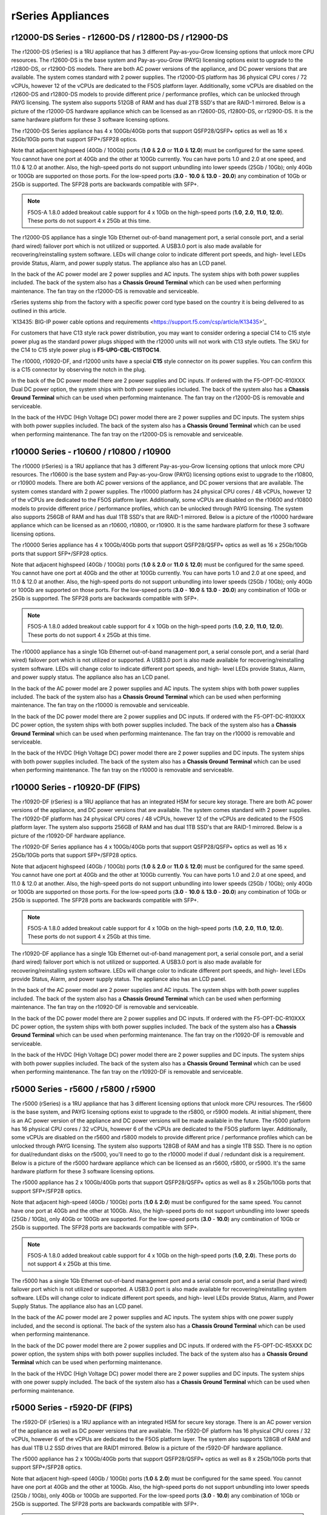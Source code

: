 ==================
rSeries Appliances
==================

r12000-DS Series - r12600-DS / r12800-DS / r12900-DS
==========================================

The r12000-DS (rSeries) is a 1RU appliance that has 3 different Pay-as-you-Grow licensing options that unlock more CPU resources. The r12600-DS is the base system and Pay-as-you-Grow (PAYG) licensing options exist to upgrade to the r12800-DS, or r12900-DS models. There are both AC power versions of the appliance, and DC power versions that are available. The system comes standard with 2 power supplies. The r12000-DS platform has 36 physical CPU cores / 72 vCPUs, however 12 of the vCPUs are dedicated to the F5OS platform layer. Additionally, some vCPUs are disabled on the r12600-DS and r12800-DS models to provide different price / performance profiles, which can be unlocked through PAYG licensing. The system also supports 512GB of RAM and has dual 2TB SSD's that are RAID-1 mirrored. Below is a picture of the r12000-DS hardware appliance which can be licensed as an r12600-DS, r12800-DS, or r12900-DS. It is the same hardware platform for these 3 software licensing options.

.. image:: images/rseries_appliances/r12000image1.png
  :align: center
  :scale: 100%

The r12000-DS Series appliance has 4 x 100Gb/40Gb ports that support QSFP28/QSFP+ optics as well as 16 x 25Gb/10Gb ports that support SFP+/SFP28 optics.

.. image:: images/rseries_appliances/r12000image2.png
  :align: center
  :scale: 100%

Note that adjacent highspeed (40Gb / 100Gb) ports (**1.0** & **2.0** or **11.0** & **12.0**) must be configured for the same speed. You cannot have one port at 40Gb and the other at 100Gb currently. You can have ports 1.0 and 2.0 at one speed, and 11.0 & 12.0 at another. Also, the high-speed ports do not support unbundling into lower speeds (25Gb / 10Gb); only 40Gb or 100Gb are supported on those ports. For the low-speed ports (**3.0** - **10.0** & **13.0** - **20.0**) any combination of 10Gb or 25Gb is supported. The SFP28 ports are backwards compatible with SFP+.

.. note:: F5OS-A 1.8.0 added breakout cable support for 4 x 10Gb on the high-speed ports (**1.0**, **2.0**, **11.0**, **12.0**). These ports do not support 4 x 25Gb at this time.

.. image:: images/rseries_appliances/image1b.png
  :align: center
  :scale: 100%

The r12000-DS appliance has a single 1Gb Ethernet out-of-band management port, a serial console port, and a serial (hard wired) failover port which is not utilized or supported. A USB3.0 port is also made available for recovering/reinstalling system software. LEDs will change color to indicate different port speeds, and high- level LEDs provide Status, Alarm, and power supply status. The appliance also has an LCD panel.

.. image:: images/rseries_appliances/image1c.png
  :align: center
  :scale: 100%

In the back of the AC power model are 2 power supplies and AC inputs. The system ships with both power supplies included. The back of the system also has a **Chassis Ground Terminal** which can be used when performing maintenance. The fan tray on the r12000-DS is removable and serviceable.

.. image:: images/rseries_appliances/image1d.png
  :align: center
  :scale: 100%

rSeries systems ship from the factory with a specific power cord type based on the country it is being delivered to as outlined in this article.

`K13435: BIG-IP power cable options and requirements <https://support.f5.com/csp/article/K13435>'_

For customers that have C13 style rack power distribution, you may want to consider ordering a special C14 to C15 style power plug as the standard power plugs shipped with the r12000 units will not work with C13 style outlets. The SKU for the C14 to C15 style power plug is **F5-UPG-CBL-C15TOC14**.

The r10000, r10920-DF, and r12000 units have a special **C15** style connector on its power supplies. You can confirm this is a C15 connector by observing the notch in the plug. 

.. image:: images/rseries_appliances/c13c15.png
  :align: center
  :scale: 100%








In the back of the DC power model there are 2 power supplies and DC inputs. If ordered with the F5-OPT-DC-R10XXX Dual DC power option, the system ships with both power supplies included. The back of the system also has a **Chassis Ground Terminal** which can be used when performing maintenance. The fan tray on the r12000-DS is removable and serviceable.

.. image:: images/rseries_appliances/image1e.png
  :align: center
  :scale: 100%

In the back of the HVDC (High Voltage DC) power model there are 2 power supplies and DC inputs. The system ships with both power supplies included. The back of the system also has a **Chassis Ground Terminal** which can be used when performing maintenance. The fan tray on the r12000-DS is removable and serviceable.

.. image:: images/rseries_appliances/image1f.png
  :align: center
  :scale: 100%



r10000 Series - r10600 / r10800 / r10900
==========================================

The r10000 (rSeries) is a 1RU appliance that has 3 different Pay-as-you-Grow licensing options that unlock more CPU resources. The r10600 is the base system and Pay-as-you-Grow (PAYG) licensing options exist to upgrade to the r10800, or r10900 models. There are both AC power versions of the appliance, and DC power versions that are available. The system comes standard with 2 power supplies. The r10000 platform has 24 physical CPU cores / 48 vCPUs, however 12 of the vCPUs are dedicated to the F5OS platform layer. Additionally, some vCPUs are disabled on the r10600 and r10800 models to provide different price / performance profiles, which can be unlocked through PAYG licensing. The system also supports 256GB of RAM and has dual 1TB SSD's that are RAID-1 mirrored. Below is a picture of the r10000 hardware appliance which can be licensed as an r10600, r10800, or r10900. It is the same hardware platform for these 3 software licensing options.

.. image:: images/rseries_appliances/image1.png
  :align: center
  :scale: 100%

The r10000 Series appliance has 4 x 100Gb/40Gb ports that support QSFP28/QSFP+ optics as well as 16 x 25Gb/10Gb ports that support SFP+/SFP28 optics.

.. image:: images/rseries_appliances/image1a.png
  :align: center
  :scale: 100%

Note that adjacent highspeed (40Gb / 100Gb) ports (**1.0** & **2.0** or **11.0** & **12.0**) must be configured for the same speed. You cannot have one port at 40Gb and the other at 100Gb currently. You can have ports 1.0 and 2.0 at one speed, and 11.0 & 12.0 at another. Also, the high-speed ports do not support unbundling into lower speeds (25Gb / 10Gb); only 40Gb or 100Gb are supported on those ports. For the low-speed ports (**3.0** - **10.0** & **13.0** - **20.0**) any combination of 10Gb or 25Gb is supported. The SFP28 ports are backwards compatible with SFP+.

.. note:: F5OS-A 1.8.0 added breakout cable support for 4 x 10Gb on the high-speed ports (**1.0**, **2.0**, **11.0**, **12.0**). These ports do not support 4 x 25Gb at this time.

.. image:: images/rseries_appliances/image1b.png
  :align: center
  :scale: 100%

The r10000 appliance has a single 1Gb Ethernet out-of-band management port, a serial console port, and a serial (hard wired) failover port which is not utilized or supported. A USB3.0 port is also made available for recovering/reinstalling system software. LEDs will change color to indicate different port speeds, and high- level LEDs provide Status, Alarm, and power supply status. The appliance also has an LCD panel.

.. image:: images/rseries_appliances/image1c.png
  :align: center
  :scale: 100%

In the back of the AC power model are 2 power supplies and AC inputs. The system ships with both power supplies included. The back of the system also has a **Chassis Ground Terminal** which can be used when performing maintenance. The fan tray on the r10000 is removable and serviceable.


.. image:: images/rseries_appliances/image1d.png
  :align: center
  :scale: 100%

In the back of the DC power model there are 2 power supplies and DC inputs. If ordered with the F5-OPT-DC-R10XXX DC power option, the system ships with both power supplies included. The back of the system also has a **Chassis Ground Terminal** which can be used when performing maintenance. The fan tray on the r10000 is removable and serviceable.

.. image:: images/rseries_appliances/image1e.png
  :align: center
  :scale: 100%

In the back of the HVDC (High Voltage DC) power model there are 2 power supplies and DC inputs. The system ships with both power supplies included. The back of the system also has a **Chassis Ground Terminal** which can be used when performing maintenance. The fan tray on the r10000 is removable and serviceable.

.. image:: images/rseries_appliances/image1f.png
  :align: center
  :scale: 100%

r10000 Series - r10920-DF (FIPS)
==========================================

The r10920-DF (rSeries) is a 1RU appliance that has an integrated HSM for secure key storage. There are both AC power versions of the appliance, and DC power versions that are available. The system comes standard with 2 power supplies. The r10920-DF platform has 24 physical CPU cores / 48 vCPUs, however 12 of the vCPUs are dedicated to the F5OS platform layer. The system also supports 256GB of RAM and has dual 1TB SSD's that are RAID-1 mirrored. Below is a picture of the r10920-DF hardware appliance. 

.. image:: images/rseries_appliances/image1.png
  :align: center
  :scale: 100%

The r10920-DF Series appliance has 4 x 100Gb/40Gb ports that support QSFP28/QSFP+ optics as well as 16 x 25Gb/10Gb ports that support SFP+/SFP28 optics.

.. image:: images/rseries_appliances/image1afips.png
  :align: center
  :scale: 100%

Note that adjacent highspeed (40Gb / 100Gb) ports (**1.0** & **2.0** or **11.0** & **12.0**) must be configured for the same speed. You cannot have one port at 40Gb and the other at 100Gb currently. You can have ports 1.0 and 2.0 at one speed, and 11.0 & 12.0 at another. Also, the high-speed ports do not support unbundling into lower speeds (25Gb / 10Gb); only 40Gb or 100Gb are supported on those ports. For the low-speed ports (**3.0** - **10.0** & **13.0** - **20.0**) any combination of 10Gb or 25Gb is supported. The SFP28 ports are backwards compatible with SFP+.

.. note:: F5OS-A 1.8.0 added breakout cable support for 4 x 10Gb on the high-speed ports (**1.0**, **2.0**, **11.0**, **12.0**). These ports do not support 4 x 25Gb at this time.

.. image:: images/rseries_appliances/image1b.png
  :align: center
  :scale: 100%

The r10920-DF appliance has a single 1Gb Ethernet out-of-band management port, a serial console port, and a serial (hard wired) failover port which is not utilized or supported. A USB3.0 port is also made available for recovering/reinstalling system software. LEDs will change color to indicate different port speeds, and high- level LEDs provide Status, Alarm, and power supply status. The appliance also has an LCD panel.

.. image:: images/rseries_appliances/image1c.png
  :align: center
  :scale: 100%

In the back of the AC power model are 2 power supplies and AC inputs. The system ships with both power supplies included. The back of the system also has a **Chassis Ground Terminal** which can be used when performing maintenance. The fan tray on the r10920-DF is removable and serviceable.

.. image:: images/rseries_appliances/image1d.png
  :align: center
  :scale: 100%

In the back of the DC power model there are 2 power supplies and DC inputs. If ordered with the F5-OPT-DC-R10XXX DC power option, the system ships with both power supplies included. The back of the system also has a **Chassis Ground Terminal** which can be used when performing maintenance. The fan tray on the r10920-DF is removable and serviceable.

.. image:: images/rseries_appliances/image1e.png
  :align: center
  :scale: 100%

In the back of the HVDC (High Voltage DC) power model there are 2 power supplies and DC inputs. The system ships with both power supplies included. The back of the system also has a **Chassis Ground Terminal** which can be used when performing maintenance. The fan tray on the r10920-DF is removable and serviceable.

.. image:: images/rseries_appliances/image1f.png
  :align: center
  :scale: 100%

r5000 Series - r5600 / r5800 / r5900
====================================

The r5000 (rSeries) is a 1RU appliance that has 3 different licensing options that unlock more CPU resources. The r5600 is the base system, and PAYG licensing options exist to upgrade to the r5800, or r5900 models. At initial shipment, there is an AC power version of the appliance and DC power versions will be made available in the future. The r5000 platform has 16 physical CPU cores / 32 vCPUs, however 6 of the vCPUs are dedicated to the F5OS platform layer. Additionally, some vCPUs are disabled on the r5600 and r5800 models to provide different price / performance profiles which can be unlocked through PAYG licensing. The system also supports 128GB of RAM and has a single 1TB SSD. There is no option for dual/redundant disks on the r5000, you'll need to go to the r10000 model if dual / redundant disk is a requirement.  Below is a picture of the r5000 hardware appliance which can be licensed as an r5600, r5800, or r5900. It's the same hardware platform for these 3 software licensing options.

.. image:: images/rseries_appliances/image2.png
  :align: center
  :scale: 100%

The r5000 appliance has 2 x 100Gb/40Gb ports that support QSFP28/QSFP+ optics as well as 8 x 25Gb/10Gb ports that support SFP+/SFP28 optics.

.. image:: images/rseries_appliances/image2a.png
  :align: center
  :scale: 100%

Note that adjacent high-speed (40Gb / 100Gb) ports (**1.0** & **2.0**) must be configured for the same speed. You cannot have one port at 40Gb and the other at 100Gb. Also, the high-speed ports do not support unbundling into lower speeds (25Gb / 10Gb), only 40Gb or 100Gb are supported. For the low-speed ports (**3.0** - **10.0**) any combination of 10Gb or 25Gb is supported. The SFP28 ports are backwards compatible with SFP+.

.. note:: F5OS-A 1.8.0 added breakout cable support for 4 x 10Gb on the high-speed ports (**1.0**, **2.0**). These ports do not support 4 x 25Gb at this time.

.. image:: images/rseries_appliances/image2b.png
  :align: center
  :scale: 100%

The r5000 has a single 1Gb Ethernet out-of-band management port and a serial console port, and a serial (hard wired) failover port which is not utilized or supported. A USB3.0 port is also made available for recovering/reinstalling system software. LEDs will change color to indicate different port speeds, and high- level LEDs provide Status, Alarm, and Power Supply Status. The appliance also has an LCD panel.

.. image:: images/rseries_appliances/image2c.png
  :align: center
  :scale: 100%

In the back of the AC power model are 2 power supplies and AC inputs. The system ships with one power supply included, and the second is optional. The back of the system also has a **Chassis Ground Terminal** which can be used when performing maintenance. 


.. image:: images/rseries_appliances/image2d.png
  :align: center
  :scale: 100%

In the back of the DC power model there are 2 power supplies and DC inputs. If ordered with the F5-OPT-DC-R5XXX DC power option, the system ships with both power supplies included. The back of the system also has a **Chassis Ground Terminal** which can be used when performing maintenance. 

.. image:: images/rseries_appliances/image2e.png
  :align: center
  :scale: 100%

In the back of the HVDC (High Voltage DC) power model there are 2 power supplies and DC inputs. The system ships with one power supply included. The back of the system also has a **Chassis Ground Terminal** which can be used when performing maintenance. 

.. image:: images/rseries_appliances/image2f.png
  :align: center
  :scale: 100%

r5000 Series - r5920-DF (FIPS)
==============================

The r5920-DF (rSeries) is a 1RU appliance with an integrated HSM for secure key storage. There is an AC power version of the appliance as well as DC power versions that are available. The r5920-DF platform has 16 physical CPU cores / 32 vCPUs, however 6 of the vCPUs are dedicated to the F5OS platform layer. The system also supports 128GB of RAM and has dual 1TB U.2 SSD drives that are RAID1 mirrored. Below is a picture of the r5920-DF hardware appliance.

.. image:: images/rseries_appliances/image2.png
  :align: center
  :scale: 100%

The r5000 appliance has 2 x 100Gb/40Gb ports that support QSFP28/QSFP+ optics as well as 8 x 25Gb/10Gb ports that support SFP+/SFP28 optics.

.. image:: images/rseries_appliances/image2afips.png
  :align: center
  :scale: 100%

Note that adjacent high-speed (40Gb / 100Gb) ports (**1.0** & **2.0**) must be configured for the same speed. You cannot have one port at 40Gb and the other at 100Gb. Also, the high-speed ports do not support unbundling into lower speeds (25Gb / 10Gb), only 40Gb or 100Gb are supported. For the low-speed ports (**3.0** - **10.0**) any combination of 10Gb or 25Gb is supported. The SFP28 ports are backwards compatible with SFP+.

.. note:: F5OS-A 1.8.0 added breakout cable support for 4 x 10Gb on the high-speed ports (**1.0**, **2.0**). These ports do not support 4 x 25Gb at this time.

.. image:: images/rseries_appliances/image2b.png
  :align: center
  :scale: 100%

The r5000 has a single 1Gb Ethernet out-of-band management port and a serial console port, and a serial (hard wired) failover port which is not utilized or supported. A USB3.0 port is also made available for recovering/reinstalling system software. LEDs will change color to indicate different port speeds, and high- level LEDs provide Status, Alarm, and Power Supply Status. The appliance also has an LCD panel.

.. image:: images/rseries_appliances/image2c.png
  :align: center
  :scale: 100%

In the back of the AC power model are 2 power supplies and AC inputs. The system ships with one power supply included, and the second is optional. The back of the system also has a **Chassis Ground Terminal** which can be used when performing maintenance. 


.. image:: images/rseries_appliances/image2d.png
  :align: center
  :scale: 100%

In the back of the DC power model there are 2 power supplies and DC inputs. If ordered with the F5-OPT-DC-R5XXX DC power option, the system ships with both power supplies included. The back of the system also has a **Chassis Ground Terminal** which can be used when performing maintenance. 

.. image:: images/rseries_appliances/image2e.png
  :align: center
  :scale: 100%

In the back of the HVDC (High Voltage DC) power model there are 2 power supplies and DC inputs. The system ships with one power supply included, and the second is optional. The back of the system also has a **Chassis Ground Terminal** which can be used when performing maintenance. 

.. image:: images/rseries_appliances/image2f.png
  :align: center
  :scale: 100%

r4000 Series - r4600 / r4800
============================

The r4000 (rSeries) is a 1RU appliance that has 2 different licensing options that unlock more CPU resources. The r4600 is the base system, and PAYG licensing options exist to upgrade to the r4800 model. At initial shipment, there is an AC power version of the appliance and DC power versions will be made available in the future. The r4000 platform has 16 physical CPU cores and hyperthreading is not used. No CPUs are dedicated to the F5OS platform layer which is different than the mid-range and high-end rSeries appliances. Additionally, some CPUs are disabled on the r4600 model to provide different price/performance profiles which can be unlocked through PAYG licensing. The system also supports 64GB of RAM and has a single 480GB SSD. There is no option for dual/redundant disk on the r4000, you'll need to go to the r10000 if dual/redundant disk is a requirement.  Below is a picture of the r4000 hardware appliance which can be licensed as an r4600 or r4800. It's the same hardware platform for these 2 software licensing options.

.. image:: images/rseries_appliances/image3.png
  :align: center
  :scale: 160%

The r4000 appliance has 4 x 10Gb/1Gb copper ports as well as 4 x 25Gb/10Gb/1Gb ports that support SFP+/SFP28 optics.

.. image:: images/rseries_appliances/image3a.png
  :align: center
  :scale: 120%

The r4000 has a single 1Gb Ethernet out-of-band management port and a serial console port, and a serial (hard wired) failover port which is not utilized or supported. A USB3.0 port is also made available for recovering / reinstalling system software. LEDs will change color to indicate different port speeds, and high-level LEDs provide Status, Alarm, and Power Supply Status. The appliance also has an LCD panel.

.. image:: images/rseries_appliances/image3b.png
  :align: center
  :scale: 70%

In the back of the AC power model are 2 power supplies and AC inputs. The system ships with one power supply included, and the second is optional. The back of the system also has a **Chassis Ground Terminal** which can be used when performing maintenance. 

.. image:: images/rseries_appliances/image3c.png
  :align: center
  :scale: 120%

In the back of the DC power model there are 2 power supplies and DC inputs. If ordered with the F5-OPT-DC-R4XXX DC power option, the system ships with both power supplies included. The back of the system also has a **Chassis Ground Terminal** which can be used when performing maintenance. 

.. image:: images/rseries_appliances/image3d.png
  :align: center
  :scale: 70%

In the back of the HVDC (High Voltage DC) power model there are 2 power supplies and DC inputs. The system ships with one power supply included, and the second is optional. The back of the system also has a **Chassis Ground Terminal** which can be used when performing maintenance. 

.. image:: images/rseries_appliances/image3e.png
  :align: center
  :scale: 120%


r2000 Series - r2600 / r2800
============================

The r2000 (rSeries) is a 1RU appliance, that has 2 different licensing options that unlock more CPU resources. The r2600 is the base system, and PAYG licensing options exist to upgrade to the r2800 model. At initial ship there is an AC power version of the appliance and DC power versions will be made available in the future. The r2000 platform has 8 physical CPU cores and hyperthreading is not used. No CPUs are dedicated to the F5OS platform layer which is different than the mid-range and high-end rSeries appliances. Additionally, some CPUs are disabled on the r2600 model to provide different price/performance profiles which can be unlocked through PAYG licensing. The system also supports 32GB of RAM and has a single 480GB SSD. There is no option for dual/redundant disk on the r2000, you'll need to migrate to the r10000 if dual/redundant disk is a requirement. Below is a picture of the r2000 hardware appliance which can be licensed as an r2600 or r2800. It's the same hardware platform for these 2 software licensing options.

.. image:: images/rseries_appliances/image4.png
  :align: center
  :scale: 160%

The r2000 appliance has 4 x 10Gb/1Gb copper ports as well as 4 x 25Gb/10Gb/1Gb ports that support SFP+/SFP28 optics.

.. image:: images/rseries_appliances/image4a.png
  :align: center
  :scale: 110%

The r2000 has a single 1Gb Ethernet out-of-band management port and a serial console port, and a serial (hard wired) failover port which is not utilized or supported. A USB3.0 port is also made available for recovering/reinstalling system software. LEDs will change color to indicate different port speeds, and high-level LEDs provide Status, Alarm, and Power Supply Status. The appliance also has an LCD panel.

.. image:: images/rseries_appliances/image4b.png
  :align: center
  :scale: 100%

In the back of the AC power model are 2 power supplies and AC inputs. The system ships with one power supply included, and the second is optional. The back of the system also has a **Chassis Ground Terminal** which can be used when performing maintenance. 

.. image:: images/rseries_appliances/image3c.png
  :align: center
  :scale: 120%

In the back of the DC power model there are 2 power supplies and DC inputs. If ordered with the F5-OPT-DC-R2XXX DC power option, the system ships with both power supplies included. The back of the system also has a **Chassis Ground Terminal** which can be used when performing maintenance. 

.. image:: images/rseries_appliances/image3d.png
  :align: center
  :scale: 70%

In the back of the HVDC (High Voltage DC) power model there are 2 power supplies and DC inputs. The system ships with one power supply included, and the second is optional. The back of the system also has a **Chassis Ground Terminal** which can be used when performing maintenance. 

.. image:: images/rseries_appliances/image3e.png
  :align: center
  :scale: 100%















